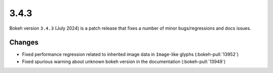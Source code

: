 .. _release-3-4-3:

3.4.3
=====

Bokeh version ``3.4.3`` (July 2024) is a patch release that fixes a number of
minor bugs/regressions and docs issues.

Changes
-------

* Fixed performance regression related to inherited image data in ``Image``-like glyphs (:bokeh-pull:`13952`)
* Fixed spurious warning about unknown bokeh version in the documentation (:bokeh-pull:`13949`)
